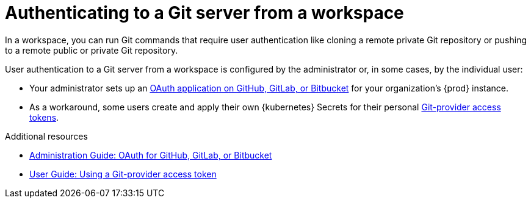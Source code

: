 :_content-type: CONCEPT
:description: Authenticating to a Git server from a workspace
:keywords: authentication, authenticate, github, gitlab, bitbucket
:navtitle: Authenticating to a Git server from a workspace
:page-aliases:

[id="authenticating-to-a-git-server-from-a-workspace"]
= Authenticating to a Git server from a workspace

In a workspace, you can run Git commands that require user authentication like cloning a remote private Git repository or pushing to a remote public or private Git repository.

User authentication to a Git server from a workspace is configured by the administrator or, in some cases, by the individual user:

* Your administrator sets up an xref:administration-guide:oauth-for-github-gitlab-or-bitbucket.adoc[OAuth application on GitHub, GitLab, or Bitbucket] for your organization's {prod} instance.

* As a workaround, some users create and apply their own {kubernetes} Secrets for their personal xref:using-a-git-provider-access-token.adoc[Git-provider access tokens].

.Additional resources
* xref:administration-guide:oauth-for-github-gitlab-or-bitbucket.adoc[Administration Guide: OAuth for GitHub, GitLab, or Bitbucket]
* xref:using-a-git-provider-access-token.adoc[User Guide: Using a Git-provider access token]
